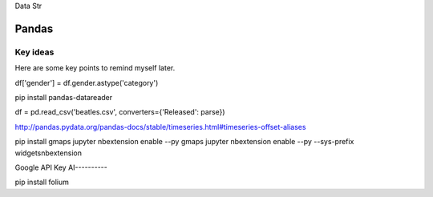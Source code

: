 Data Str


Pandas
======

Key ideas
---------

Here are some key points to remind myself later.

df['gender'] = df.gender.astype('category')


pip install pandas-datareader 

df = pd.read_csv('beatles.csv', converters={'Released': parse})

http://pandas.pydata.org/pandas-docs/stable/timeseries.html#timeseries-offset-aliases

pip install gmaps
jupyter nbextension enable --py gmaps 
jupyter nbextension enable --py --sys-prefix widgetsnbextension

Google API Key
AI----------

pip install folium
